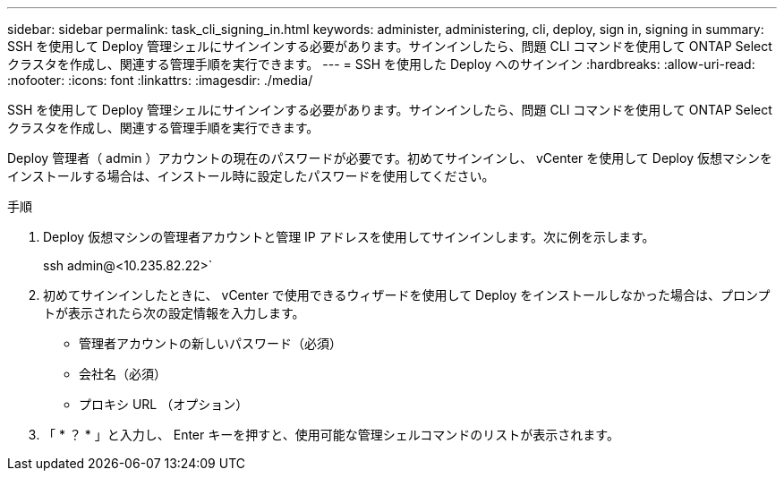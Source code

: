 ---
sidebar: sidebar 
permalink: task_cli_signing_in.html 
keywords: administer, administering, cli, deploy, sign in, signing in 
summary: SSH を使用して Deploy 管理シェルにサインインする必要があります。サインインしたら、問題 CLI コマンドを使用して ONTAP Select クラスタを作成し、関連する管理手順を実行できます。 
---
= SSH を使用した Deploy へのサインイン
:hardbreaks:
:allow-uri-read: 
:nofooter: 
:icons: font
:linkattrs: 
:imagesdir: ./media/


[role="lead"]
SSH を使用して Deploy 管理シェルにサインインする必要があります。サインインしたら、問題 CLI コマンドを使用して ONTAP Select クラスタを作成し、関連する管理手順を実行できます。

Deploy 管理者（ admin ）アカウントの現在のパスワードが必要です。初めてサインインし、 vCenter を使用して Deploy 仮想マシンをインストールする場合は、インストール時に設定したパスワードを使用してください。

.手順
. Deploy 仮想マシンの管理者アカウントと管理 IP アドレスを使用してサインインします。次に例を示します。
+
ssh admin@<10.235.82.22>`

. 初めてサインインしたときに、 vCenter で使用できるウィザードを使用して Deploy をインストールしなかった場合は、プロンプトが表示されたら次の設定情報を入力します。
+
** 管理者アカウントの新しいパスワード（必須）
** 会社名（必須）
** プロキシ URL （オプション）


. 「 * ？ * 」と入力し、 Enter キーを押すと、使用可能な管理シェルコマンドのリストが表示されます。

